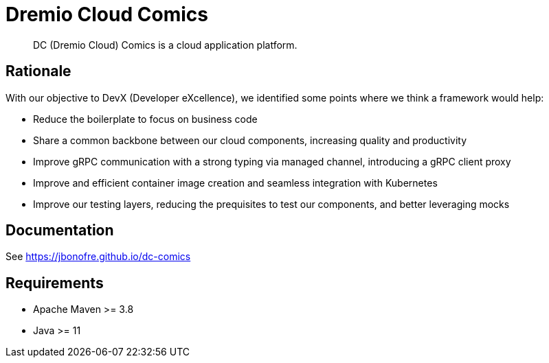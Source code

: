 = Dremio Cloud Comics

[abstract]
DC (Dremio Cloud) Comics is a cloud application platform.

== Rationale

With our objective to DevX (Developer eXcellence), we identified some points where we think a framework would help:

* Reduce the boilerplate to focus on business code
* Share a common backbone between our cloud components, increasing quality and productivity
* Improve gRPC communication with a strong typing via managed channel, introducing a gRPC client proxy
* Improve and efficient container image creation and seamless integration with Kubernetes
* Improve our testing layers, reducing the prequisites to test our components, and better leveraging mocks

== Documentation

See https://jbonofre.github.io/dc-comics

== Requirements

* Apache Maven >= 3.8
* Java >= 11
